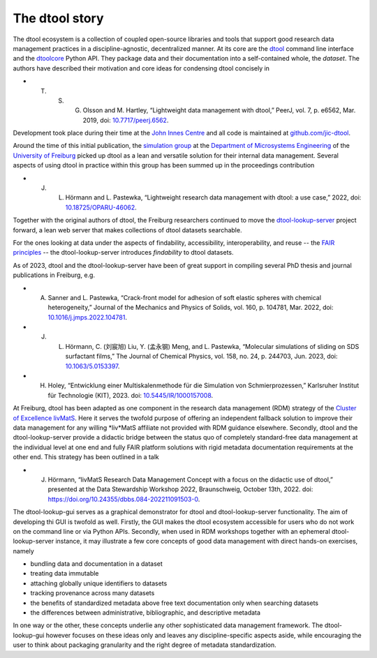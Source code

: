 The dtool story
===============

The dtool ecosystem is a collection of coupled open-source libraries and tools that support good research data management practices in a discipline-agnostic, decentralized manner.
At its core are the dtool_ command line interface and the dtoolcore_ Python API. They package data and their documentation into a self-contained whole, the *dataset*.
The authors have described their motivation and core ideas for condensing dtool concisely in

* T. S. G. Olsson and M. Hartley, “Lightweight data management with dtool,” PeerJ, vol. 7, p. e6562, Mar. 2019, doi: `10.7717/peerj.6562 <https://doi.org/10.7717/peerj.6562>`_.

Development took place during their time at the `John Innes Centre`_ and all code is maintained at `github.com/jic-dtool`_.

Around the time of this initial publication, the `simulation group`_ at the `Department of Microsystems Engineering`_ of the `University of Freiburg`_ picked up dtool as a lean and versatile solution for their internal data management.
Several aspects of using dtool in practice within this group has been summed up in the proceedings contribution

* J. L. Hörmann and L. Pastewka, “Lightweight research data management with dtool: a use case,” 2022, doi: `10.18725/OPARU-46062 <https://doi.org/10.18725/OPARU-46062>`_.

Together with the original authors of dtool, the Freiburg researchers continued to move the `dtool-lookup-server`_ project forward, a lean web server that makes collections of dtool datasets searchable.

For the ones looking at data under the aspects of findability, accessibility, interoperability, and reuse -- the `FAIR principles`_ -- the dtool-lookup-server introduces *findability* to dtool datasets.

As of 2023, dtool and the dtool-lookup-server have been of great support in compiling several PhD thesis and journal publications in Freiburg, e.g.

* A. Sanner and L. Pastewka, “Crack-front model for adhesion of soft elastic spheres with chemical heterogeneity,” Journal of the Mechanics and Physics of Solids, vol. 160, p. 104781, Mar. 2022, doi: `10.1016/j.jmps.2022.104781 <https://doi.org/10.1016/j.jmps.2022.104781>`_.
* J. L. Hörmann, C. (刘宸旭) Liu, Y. (孟永钢) Meng, and L. Pastewka, “Molecular simulations of sliding on SDS surfactant films,” The Journal of Chemical Physics, vol. 158, no. 24, p. 244703, Jun. 2023, doi: `10.1063/5.0153397 <https://doi.org/10.1063/5.0153397>`_.
* H. Holey, “Entwicklung einer Multiskalenmethode für die Simulation von Schmierprozessen,” Karlsruher Institut für Technologie (KIT), 2023. doi: `10.5445/IR/1000157008 <https://doi.org/10.5445/IR/1000157008>`_.

At Freiburg, dtool has been adapted as one component in the research data management (RDM) strategy of the `Cluster of Excellence livMatS`_.
Here it serves the twofold purpose of offering an independent fallback solution to improve their data management for any willing *liv*MatS affiliate not provided with RDM guidance elsewhere.
Secondly, dtool and the dtool-lookup-server provide a didactic bridge between the status quo of completely standard-free data management at the individual level at one end and fully FAIR platform solutions with rigid metadata documentation requirements at the other end.
This strategy has been outlined in a talk

* J. Hörmann, “livMatS Research Data Management Concept with a focus on the didactic use of dtool,” presented at the Data Stewardship Workshop 2022, Braunschweig, October 13th, 2022. doi: `<https://doi.org/10.24355/dbbs.084-202211091503-0>`_.

The dtool-lookup-gui serves as a graphical demonstrator for dtool and dtool-lookup-server functionality.
The aim of developing thi GUI is twofold as well.
Firstly, the GUI makes the dtool ecosystem accessible for users who do not work on the command line or via Python APIs.
Secondly, when used in RDM workshops together with an ephemeral dtool-lookup-server instance, it may illustrate a few core concepts of good data management with direct hands-on exercises, namely

* bundling data and documentation in a dataset
* treating data immutable
* attaching globally unique identifiers to datasets
* tracking provenance across many datasets
* the benefits of standardized metadata above free text documentation only when searching datasets
* the differences between administrative, bibliographic, and descriptive metadata

In one way or the other, these concepts underlie any other sophisticated data management framework. The dtool-lookup-gui however focuses on these ideas only and leaves any discipline-specific aspects aside, while encouraging the user to think about packaging granularity and the right degree of metadata standardization.

.. _dtoolcore: https://dtoolcore.readthedocs.io/en/latest
.. _dtool: https://dtool.readthedocs.io/en/latest/
.. _github.com/jic-dtool: https://github.com/jic-dtool/
.. _John Innes Centre: https://www.jic.ac.uk/
.. _simulation group: https://pastewka.org/
.. _Department of Microsystems Engineering: https://imtek.uni-freiburg.de
.. _University of Freiburg: https://uni-freiburg.de/en/
.. _dtool-lookup-server: https://github.com/jic-dtool/dtool-lookup-server
.. _Cluster of Excellence livMatS: https://www.livmats.uni-freiburg.de
.. _FAIR principles: https://www.go-fair.org/fair-principles/
